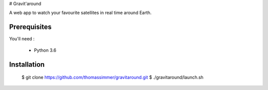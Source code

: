 # Gravit'around

A web app to watch your favourite satellites in real time around Earth.

Prerequisites
------------

You'll need :

    - Python 3.6

Installation
------------

    $ git clone https://github.com/thomassimmer/gravitaround.git
    $ ./gravitaround/launch.sh


